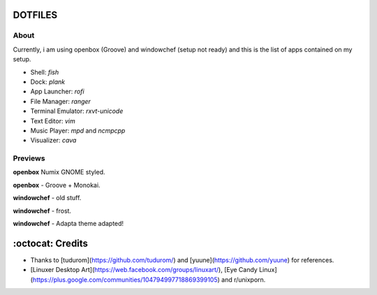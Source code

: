=========
DOTFILES
=========

About
=========
Currently, i am using openbox (Groove) and windowchef (setup not ready) and this is the list of apps contained on my setup.

+ Shell: `fish`

+ Dock: `plank`

+ App Launcher: `rofi`

+ File Manager: `ranger`

+ Terminal Emulator: `rxvt-unicode`

+ Text Editor: `vim`

+ Music Player: `mpd` and `ncmpcpp`

+ Visualizer: `cava`

Previews
=========

**openbox** Numix GNOME styled.

.. image:: img/numix.png

**openbox** - Groove + Monokai.

.. image:: img/groove.png

**windowchef** - old stuff.

.. image:: img/pebble.png

**windowchef** - frost.

.. image:: img/frost.png

**windowchef** - Adapta theme adapted!

.. image:: img/adapta.png

=========
:octocat: Credits
=========

* Thanks to [tudurom](https://github.com/tudurom/) and [yuune](https://github.com/yuune) for references.
* [Linuxer Desktop Art](https://web.facebook.com/groups/linuxart/), [Eye Candy Linux](https://plus.google.com/communities/104794997718869399105) and r/unixporn.
